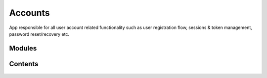 Accounts
========

App responsible for all user account related functionality such as user registration flow, sessions & token
management, password reset/recovery etc.

Modules
-------

    .. toctree::
       :maxdepth: 2
       :titlesonly:

       mod_registration.rst
       mod_user_login.rst
       mod_sessions.rst


Contents
--------

    .. toctree::
       :maxdepth: 2
       :titlesonly:

       models
       forms
       views
       utilities

